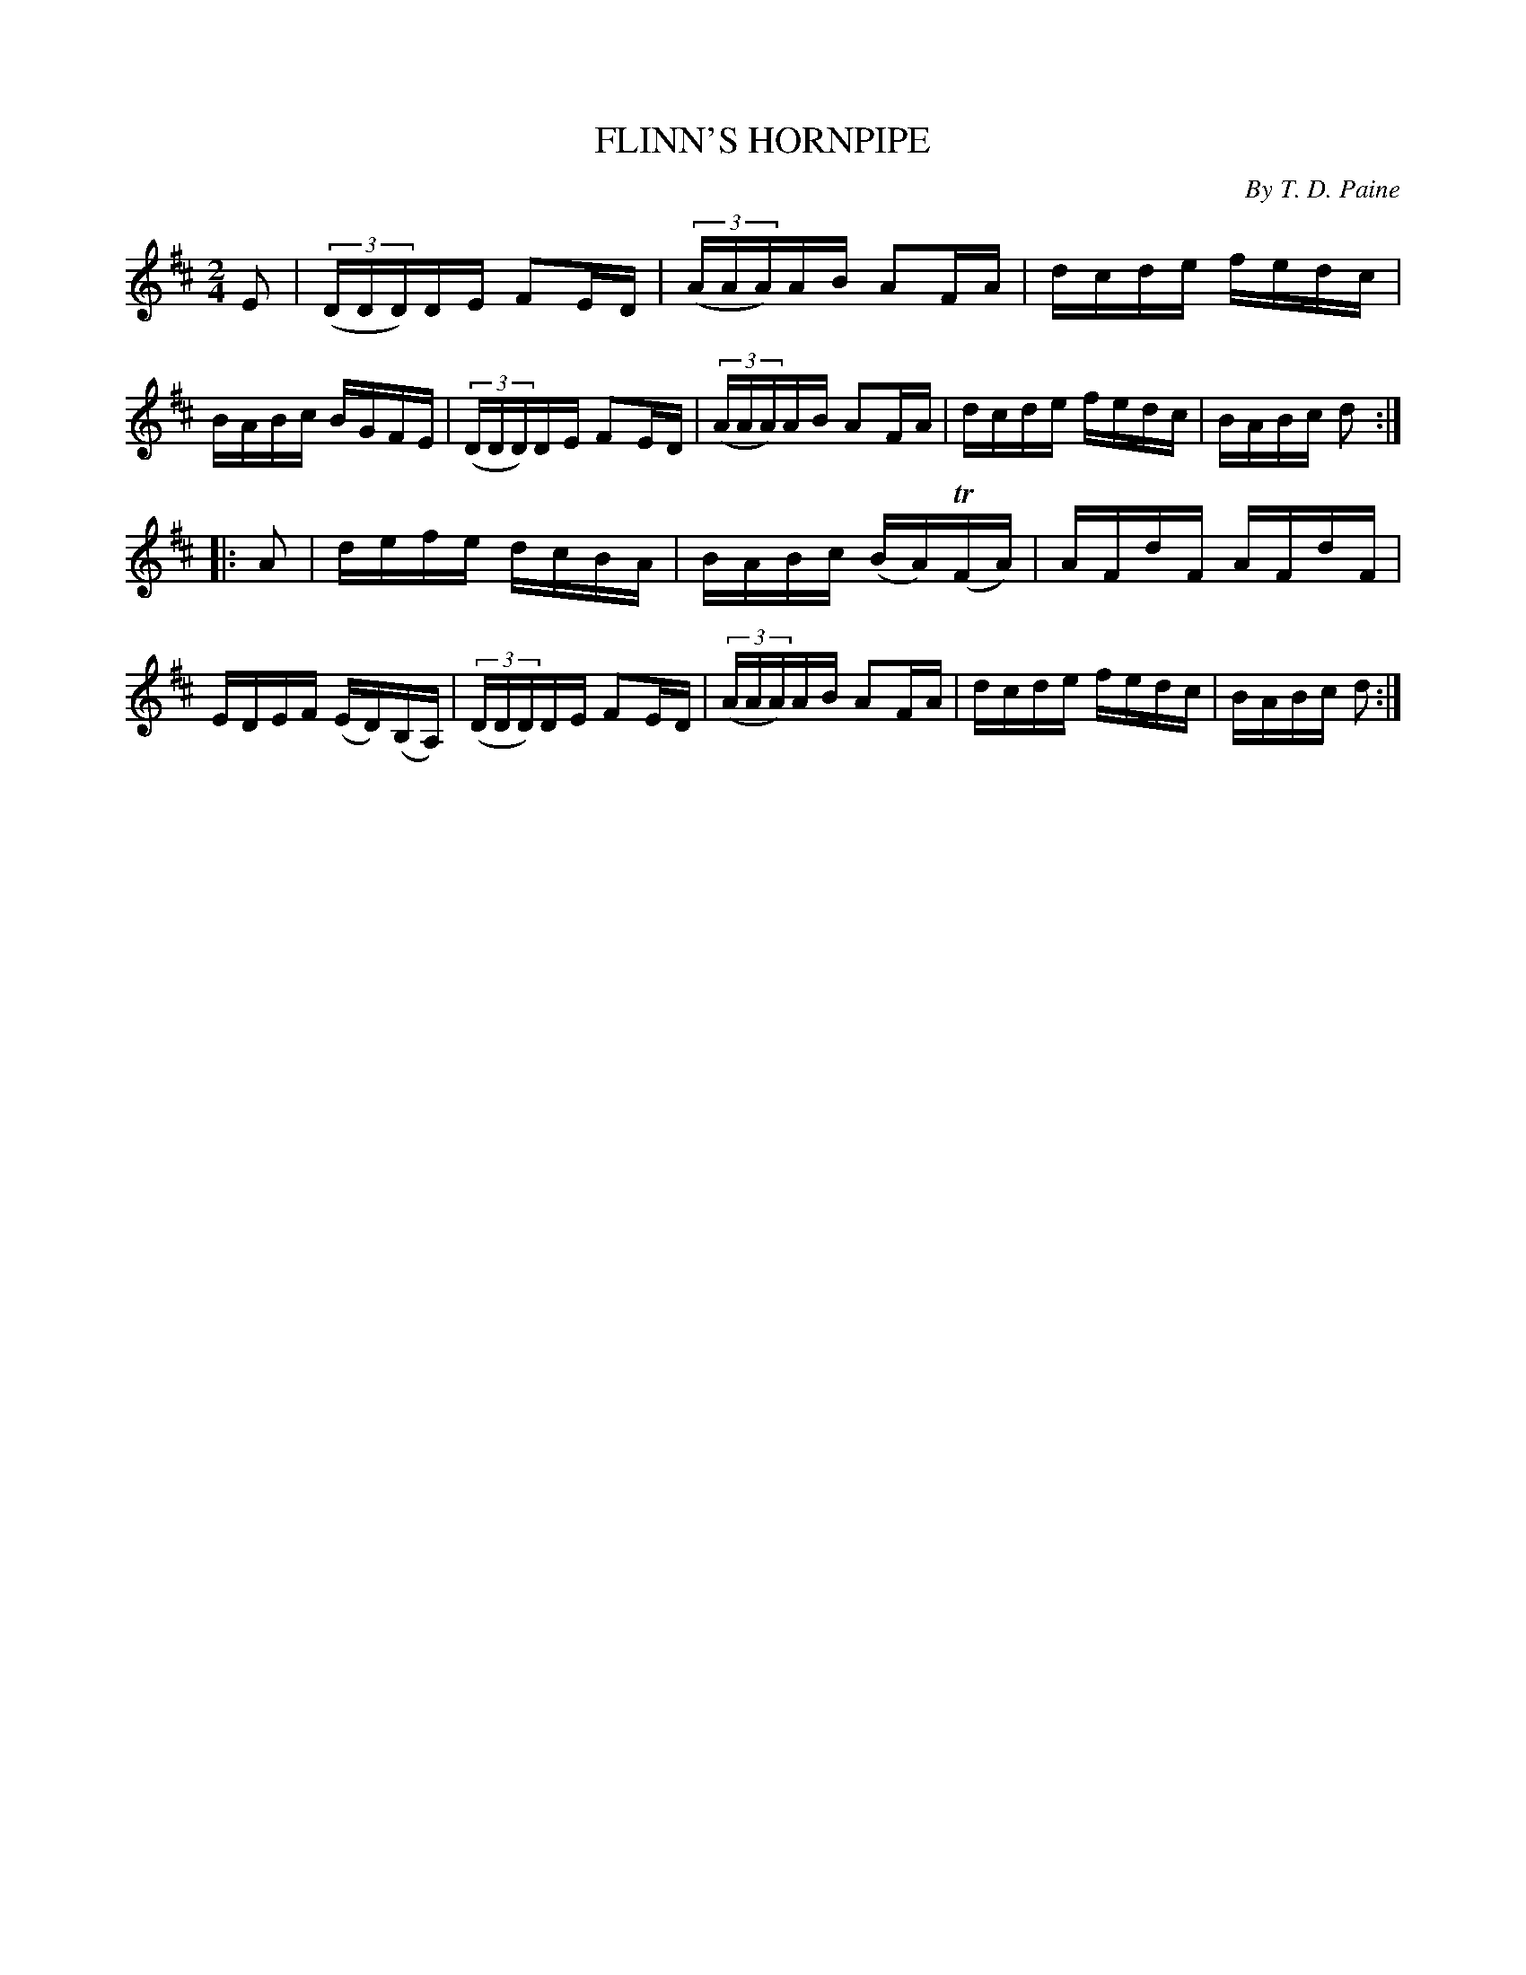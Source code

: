 X: 30531
T: FLINN'S HORNPIPE
C: By T. D. Paine	
%R: hornpipe, reel
B: Elias Howe "The Musician's Companion" Part 3 1844 p.53 #1
S: http://imslp.org/wiki/The_Musician's_Companion_(Howe,_Elias)
S: https://archive.org/stream/firstthirdpartof03howe/#page/66/mode/1up
Z: 2015 John Chambers <jc:trillian.mit.edu>
M: 2/4
L: 1/16
K: D
% - - - - - - - - - - - - - - - - - - - - - - - - -
E2 |\
(3(DDD)DE F2ED | (3(AAA)AB A2FA | dcde fedc | BABc BGFE |\
(3(DDD)DE F2ED | (3(AAA)AB A2FA | dcde fedc | BABc d2 :|
|: A2 |\
defe dcBA | BABc (BA)(TFA) | AFdF AFdF | EDEF (ED)(B,A,) |\
(3(DDD)DE F2ED | (3(AAA)AB A2FA | dcde fedc | BABc d2 :|
% - - - - - - - - - - - - - - - - - - - - - - - - -
